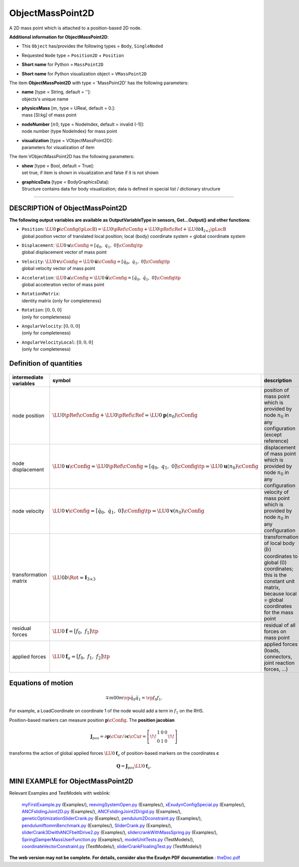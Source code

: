 

.. _sec-item-objectmasspoint2d:

ObjectMassPoint2D
=================

A 2D mass point which is attached to a position-based 2D node.

\ **Additional information for ObjectMassPoint2D**\ :

* | This \ ``Object``\  has/provides the following types = \ ``Body``\ , \ ``SingleNoded``\ 
* | Requested \ ``Node``\  type = \ ``Position2D``\  + \ ``Position``\ 
* | \ **Short name**\  for Python = \ ``MassPoint2D``\ 
* | \ **Short name**\  for Python visualization object = \ ``VMassPoint2D``\ 


The item \ **ObjectMassPoint2D**\  with type = 'MassPoint2D' has the following parameters:

* | **name** [type = String, default = '']:
  | objects's unique name
* | **physicsMass** [\ :math:`m`\ , type = UReal, default = 0.]:
  | mass [SI:kg] of mass point
* | **nodeNumber** [\ :math:`n0`\ , type = NodeIndex, default = invalid (-1)]:
  | node number (type NodeIndex) for mass point
* | **visualization** [type = VObjectMassPoint2D]:
  | parameters for visualization of item



The item VObjectMassPoint2D has the following parameters:

* | **show** [type = Bool, default = True]:
  | set true, if item is shown in visualization and false if it is not shown
* | **graphicsData** [type = BodyGraphicsData]:
  | Structure contains data for body visualization; data is defined in special list / dictionary structure


----------

.. _description-objectmasspoint2d:

DESCRIPTION of ObjectMassPoint2D
--------------------------------

\ **The following output variables are available as OutputVariableType in sensors, Get...Output() and other functions**\ :

* | ``Position``\ : \ :math:`\LU{0}{{\mathbf{p}}}\cConfig(\pLocB) = \LU{0}{\pRef}\cConfig + \LU{0}{\pRef}\cRef + \LU{0b}{\mathbf{I}_{2 \times 2}}\pLocB`\ 
  | global position vector of translated local position; local (body) coordinate system = global coordinate system
* | ``Displacement``\ : \ :math:`\LU{0}{{\mathbf{u}}}\cConfig = [q_0,\;q_1,\;0]\cConfig\tp`\ 
  | global displacement vector of mass point
* | ``Velocity``\ : \ :math:`\LU{0}{{\mathbf{v}}}\cConfig = \LU{0}{\dot{\mathbf{u}}}\cConfig = [\dot q_0,\;\dot q_1,\;0]\cConfig\tp`\ 
  | global velocity vector of mass point
* | ``Acceleration``\ : \ :math:`\LU{0}{{\mathbf{a}}}\cConfig = \LU{0}{\ddot{\mathbf{u}}}\cConfig = [\ddot q_0,\;\ddot q_1,\;0]\cConfig\tp`\ 
  | global acceleration vector of mass point
* | ``RotationMatrix``\ : 
  | identity matrix (only for completeness)
* | ``Rotation``\ : \ :math:`[0,0,0]`\ 
  | (only for completeness)
* | ``AngularVelocity``\ : \ :math:`[0,0,0]`\ 
  | (only for completeness)
* | ``AngularVelocityLocal``\ : \ :math:`[0,0,0]`\ 
  | (only for completeness)



Definition of quantities
------------------------


.. list-table:: \ 
   :widths: auto
   :header-rows: 1

   * - | intermediate variables
     - | symbol
     - | description
   * - | node position
     - | \ :math:`\LU{0}{\pRef}\cConfig + \LU{0}{\pRef}\cRef = \LU{0}{{\mathbf{p}}}(n_0)\cConfig`\ 
     - | position of mass point which is provided by node \ :math:`n_0`\  in any configuration (except reference)
   * - | node displacement
     - | \ :math:`\LU{0}{{\mathbf{u}}}\cConfig = \LU{0}{\pRef}\cConfig = [q_0,\;q_1,\;0]\cConfig\tp = \LU{0}{{\mathbf{u}}}(n_0)\cConfig`\ 
     - | displacement of mass point which is provided by node \ :math:`n_0`\  in any configuration
   * - | node velocity
     - | \ :math:`\LU{0}{{\mathbf{v}}}\cConfig = [\dot q_0,\;\dot q_1,\;0]\cConfig\tp = \LU{0}{{\mathbf{v}}}(n_0)\cConfig`\ 
     - | velocity of mass point which is provided by node \ :math:`n_0`\  in any configuration
   * - | transformation matrix
     - | \ :math:`\LU{0b}{\Rot} = \mathbf{I}_{3 \times 3}`\ 
     - | transformation of local body (\ :math:`b`\ ) coordinates to global (0) coordinates; this is the constant unit matrix, because local = global coordinates for the mass point
   * - | residual forces
     - | \ :math:`\LU{0}{{\mathbf{f}}} = [f_0,\;f_1]\tp`\ 
     - | residual of all forces on mass point
   * - | applied forces
     - | \ :math:`\LU{0}{{\mathbf{f}}}_a = [f_0,\;f_1,\;f_2]\tp`\ 
     - | applied forces (loads, connectors, joint reaction forces, ...)


Equations of motion
-------------------


.. math::

   \mp{m}{0} {0}{m} \vp{\ddot q_0}{\ddot q_1} = \vp{f_0}{f_1}.


For example, a LoadCoordinate on coordinate 1 of the node would add a term in \ :math:`f_1`\  on the RHS.

Position-based markers can measure position \ :math:`{\mathbf{p}}\cConfig`\ . The \ **position jacobian**\   

.. math::

   {\mathbf{J}}_{pos} = \partial {\mathbf{p}}\cCur / \partial {\mathbf{c}}\cCur = \left[\!\! \begin{array}{ccc} 1 & 0 & 0 \\ 0 & 1 & 0 \end{array} \!\!\right]


transforms the action of global applied forces \ :math:`\LU{0}{{\mathbf{f}}}_a`\  of position-based markers on the coordinates \ :math:`{\mathbf{c}}`\ 

.. math::

   {\mathbf{Q}} = {\mathbf{J}}_{pos} \LU{0}{{\mathbf{f}}}_a.





.. _miniexample-objectmasspoint2d:

MINI EXAMPLE for ObjectMassPoint2D
----------------------------------


.. code-block:: python
   :linenos:

   node = mbs.AddNode(NodePoint2D(referenceCoordinates = [1,1], 
                                initialCoordinates=[0.5,0],
                                initialVelocities=[0.5,0]))
   mbs.AddObject(MassPoint2D(nodeNumber = node, physicsMass=1))
   
   #assemble and solve system for default parameters
   mbs.Assemble()
   mbs.SolveDynamic()
   
   #check result
   exudynTestGlobals.testResult = mbs.GetNodeOutput(node, exu.OutputVariableType.Position)[0]
   #final x-coordinate of position shall be 2

Relevant Examples and TestModels with weblink:

    \ `myFirstExample.py <https://github.com/jgerstmayr/EXUDYN/blob/master/main/pythonDev/Examples/myFirstExample.py>`_\  (Examples/), \ `reevingSystemOpen.py <https://github.com/jgerstmayr/EXUDYN/blob/master/main/pythonDev/Examples/reevingSystemOpen.py>`_\  (Examples/), \ `xExudynConfigSpecial.py <https://github.com/jgerstmayr/EXUDYN/blob/master/main/pythonDev/Examples/xExudynConfigSpecial.py>`_\  (Examples/), \ `ANCFslidingJoint2D.py <https://github.com/jgerstmayr/EXUDYN/blob/master/main/pythonDev/Examples/ANCFslidingJoint2D.py>`_\  (Examples/), \ `ANCFslidingJoint2Drigid.py <https://github.com/jgerstmayr/EXUDYN/blob/master/main/pythonDev/Examples/ANCFslidingJoint2Drigid.py>`_\  (Examples/), \ `geneticOptimizationSliderCrank.py <https://github.com/jgerstmayr/EXUDYN/blob/master/main/pythonDev/Examples/geneticOptimizationSliderCrank.py>`_\  (Examples/), \ `pendulum2Dconstraint.py <https://github.com/jgerstmayr/EXUDYN/blob/master/main/pythonDev/Examples/pendulum2Dconstraint.py>`_\  (Examples/), \ `pendulumIftommBenchmark.py <https://github.com/jgerstmayr/EXUDYN/blob/master/main/pythonDev/Examples/pendulumIftommBenchmark.py>`_\  (Examples/), \ `SliderCrank.py <https://github.com/jgerstmayr/EXUDYN/blob/master/main/pythonDev/Examples/SliderCrank.py>`_\  (Examples/), \ `sliderCrank3DwithANCFbeltDrive2.py <https://github.com/jgerstmayr/EXUDYN/blob/master/main/pythonDev/Examples/sliderCrank3DwithANCFbeltDrive2.py>`_\  (Examples/), \ `slidercrankWithMassSpring.py <https://github.com/jgerstmayr/EXUDYN/blob/master/main/pythonDev/Examples/slidercrankWithMassSpring.py>`_\  (Examples/), \ `SpringDamperMassUserFunction.py <https://github.com/jgerstmayr/EXUDYN/blob/master/main/pythonDev/Examples/SpringDamperMassUserFunction.py>`_\  (Examples/), \ `modelUnitTests.py <https://github.com/jgerstmayr/EXUDYN/blob/master/main/pythonDev/TestModels/modelUnitTests.py>`_\  (TestModels/), \ `coordinateVectorConstraint.py <https://github.com/jgerstmayr/EXUDYN/blob/master/main/pythonDev/TestModels/coordinateVectorConstraint.py>`_\  (TestModels/), \ `sliderCrankFloatingTest.py <https://github.com/jgerstmayr/EXUDYN/blob/master/main/pythonDev/TestModels/sliderCrankFloatingTest.py>`_\  (TestModels/)



\ **The web version may not be complete. For details, consider also the Exudyn PDF documentation** : `theDoc.pdf <https://github.com/jgerstmayr/EXUDYN/blob/master/docs/theDoc/theDoc.pdf>`_ 


